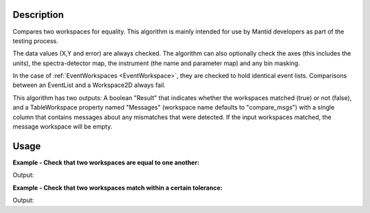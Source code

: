 
.. algorithm::

.. summary::

.. alias::

.. properties::

Description
-----------

Compares two workspaces for equality. This algorithm is mainly intended
for use by Mantid developers as part of the testing process.

The data values (X,Y and error) are always checked. The algorithm can
also optionally check the axes (this includes the units), the
spectra-detector map, the instrument (the name and parameter map) and
any bin masking.

In the case of :ref:`EventWorkspaces <EventWorkspace>`, they are checked to
hold identical event lists. Comparisons between an EventList and a
Workspace2D always fail.

This algorithm has two outputs: A boolean "Result" that indicates whether
the workspaces matched (true) or not (false), and a TableWorkspace property
named "Messages" (workspace name defaults to "compare_msgs") with a single 
column that contains messages about any mismatches that were detected. If 
the input workspaces matched, the message workspace will be empty.


Usage
-----

**Example - Check that two workspaces are equal to one another:**  

.. testcode:: ExCompareWorkspacesSimple

    dataX = [0,1,2,3,4,5,6,7,8,9]
    dataY = [1,1,1,1,1,1,1,1,1]
    ws1 = CreateWorkspace(dataX, dataY)

    #create a copy of the workspace
    ws2 = CloneWorkspace(ws1)

    (result, messages) = CompareWorkspaces(ws1, ws2)

    print "Result:", result
    print messages.rowCount()


Output:

.. testoutput:: ExCompareWorkspacesSimple

    Result: True
    0


**Example - Check that two workspaces match within a certain tolerance:**  

.. testcode:: ExCompareWorkspacesTolerance

    import numpy as np

    # Create a workspace with some simple data
    dataX = range(0,20)
    dataY1 = np.sin(dataX)
    ws1 = CreateWorkspace(dataX, dataY1)

    # Create a similar workspace, but with added noise
    dataY2 = np.sin(dataX) + 0.1*np.random.random_sample(len(dataX))
    ws2 = CreateWorkspace(dataX, dataY2)

    (result, messages) = CompareWorkspaces(ws1, ws2) # Fails, they're not the same
    print "Result:", result
    print "Displaying", messages.rowCount(), "messages:"
    for row in messages: print row

    (result, messages) = CompareWorkspaces(ws1, ws2, Tolerance=0.1) # Passes, they're close enough
    print "Result:", result
    print "Displaying", messages.rowCount(), "messages:"
    for row in messages: print row


Output:

.. testoutput:: ExCompareWorkspacesTolerance

    Result: False
    Displaying 2 messages:
    {'Message': 'Data mismatch'}
    {'Message': 'The workspaces did not match'}
    Result: True
    Displaying 0 messages:


.. categories::

.. sourcelink::

